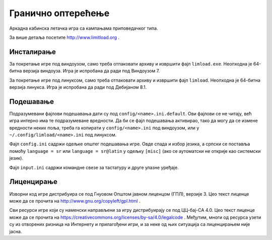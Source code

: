 Гранично оптерећење
===================

Аркадна кабинска летачка игра са кампањама приповедачког типа.

За више детаља посетите http://www.limitload.org .


Инсталирање
-----------

За покретање игре под виндоузом, само треба отпаковати архиву и извршити
фајл ``limload.exe``. Неопходна је 64-битна верзија виндоуза.
Игра је испробана да ради под Виндоузом 7.

За покретање игре под линуксом, само треба отпаковати архиву и извршити
фајл ``limload``. Неопходна је 64-битна верзија линукса.
Игра је испробана да ради под Дебијаном 8.1.


Подешавање
----------

Подразумевани фајлови подешавања дати су под ``config/<name>.ini.default``.
Ови фајлови се не читају, већ игра интерно има те подразумеване вредности.
Да би се фајл подешавања активирао, тако да могу да се измене вредности
неких поља, треба га копирати у ``config/<name>.ini`` под виндоузом,
или у ``~/.config/limload/<name>.ini`` под линуксом.

Фајл ``config.ini`` садржи одељке општег подешавања игре.
Овде спада и избор језика, а српски се поставља помоћу ``language = sr``
или ``language = sr@latin`` у одељку ``[misc]`` (ако се аутоматски не
открије као системски језик).

Фајл ``input.ini`` садржи командне свезе за тастатуру и друге улазне
уређаје.


Лиценцирање
-----------

Изворни код игре дистрибуира се под Гнуовом Општом јавном лиценцом (ГПЛ),
верзије 3. Цео текст лиценце може да се прочита на
http://www.gnu.org/copyleft/gpl.html .

Сви ресурси игре који су наменски направљени за игру дистрибуирају се
под ЦЦ-бај-СА 4.0. Цео текст лиценце може да се прочита на
https://creativecommons.org/licenses/by-sa/4.0/legalcode .
Међутим, многи од ресурса узети су из отворених ризница на Интернету
и прилагођени игри, и за неке од њих ситуација са лиценцирањем није јасна.


